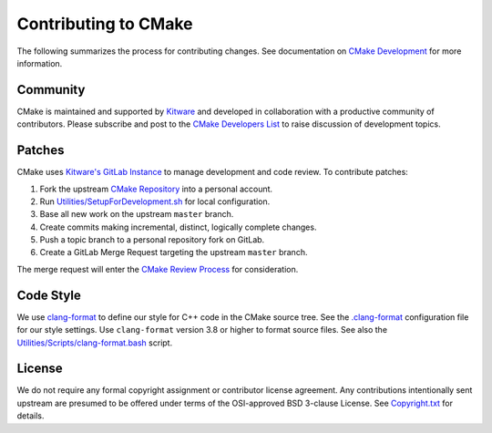 Contributing to CMake
*********************

The following summarizes the process for contributing changes.
See documentation on `CMake Development`_ for more information.

.. _`CMake Development`: Help/dev/README.rst

Community
=========

CMake is maintained and supported by `Kitware`_ and developed in
collaboration with a productive community of contributors.
Please subscribe and post to the `CMake Developers List`_ to raise
discussion of development topics.

.. _`Kitware`: http://www.kitware.com/cmake
.. _`CMake Developers List`: https://cmake.org/mailman/listinfo/cmake-developers

Patches
=======

CMake uses `Kitware's GitLab Instance`_ to manage development and code review.
To contribute patches:

#. Fork the upstream `CMake Repository`_ into a personal account.
#. Run `Utilities/SetupForDevelopment.sh`_ for local configuration.
#. Base all new work on the upstream ``master`` branch.
#. Create commits making incremental, distinct, logically complete changes.
#. Push a topic branch to a personal repository fork on GitLab.
#. Create a GitLab Merge Request targeting the upstream ``master`` branch.

The merge request will enter the `CMake Review Process`_ for consideration.

.. _`Kitware's GitLab Instance`: https://gitlab.kitware.com
.. _`CMake Repository`: https://gitlab.kitware.com/cmake/cmake
.. _`Utilities/SetupForDevelopment.sh`: Utilities/SetupForDevelopment.sh
.. _`CMake Review Process`: Help/dev/review.rst

Code Style
==========

We use `clang-format`_ to define our style for C++ code in the CMake source
tree.  See the `.clang-format`_ configuration file for our style settings.
Use ``clang-format`` version 3.8 or higher to format source files.
See also the `Utilities/Scripts/clang-format.bash`_ script.

.. _`clang-format`: http://clang.llvm.org/docs/ClangFormat.html
.. _`.clang-format`: .clang-format
.. _`Utilities/Scripts/clang-format.bash`: Utilities/Scripts/clang-format.bash

License
=======

We do not require any formal copyright assignment or contributor license
agreement.  Any contributions intentionally sent upstream are presumed
to be offered under terms of the OSI-approved BSD 3-clause License.
See `Copyright.txt`_ for details.

.. _`Copyright.txt`: Copyright.txt
